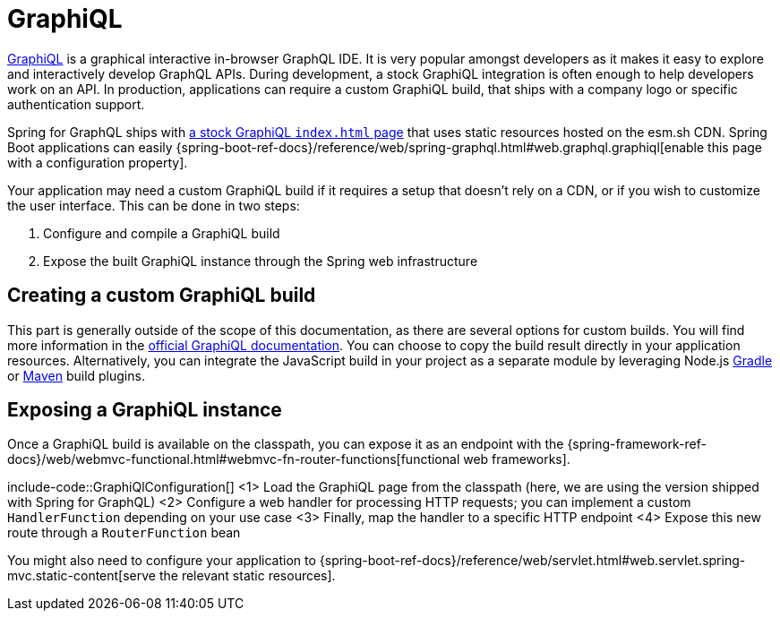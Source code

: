 [[graphiql]]
= GraphiQL

https://github.com/graphql/graphiql/tree/main/packages/graphiql#readme[GraphiQL] is a graphical interactive in-browser GraphQL IDE.
It is very popular amongst developers as it makes it easy to explore and interactively develop GraphQL APIs.
During development, a stock GraphiQL integration is often enough to help developers work on an API.
In production, applications can require a custom GraphiQL build, that ships with a company logo or specific authentication support.

Spring for GraphQL ships with https://github.com/spring-projects/spring-graphql/blob/main/spring-graphql/src/main/resources/graphiql/index.html[a stock GraphiQL `index.html` page] that uses static resources hosted on the esm.sh CDN.
Spring Boot applications can easily {spring-boot-ref-docs}/reference/web/spring-graphql.html#web.graphql.graphiql[enable this page with a configuration property].

Your application may need a custom GraphiQL build if it requires a setup that doesn't rely on a CDN, or if you wish to customize the user interface.
This can be done in two steps:

1. Configure and compile a GraphiQL build
2. Expose the built GraphiQL instance through the Spring web infrastructure

[[graphiql.custombuild]]
== Creating a custom GraphiQL build

This part is generally outside of the scope of this documentation, as there are several options for custom builds.
You will find more information in the https://github.com/graphql/graphiql/tree/main/packages/graphiql#readme[official GraphiQL documentation].
You can choose to copy the build result directly in your application resources.
Alternatively, you can integrate the JavaScript build in your project as a separate module by leveraging Node.js https://github.com/node-gradle/gradle-node-plugin[Gradle] or https://github.com/eirslett/frontend-maven-plugin[Maven] build plugins.


[[graphiql.configuration]]
== Exposing a GraphiQL instance

Once a GraphiQL build is available on the classpath, you can expose it as an endpoint with the {spring-framework-ref-docs}/web/webmvc-functional.html#webmvc-fn-router-functions[functional web frameworks].

include-code::GraphiQlConfiguration[]
<1> Load the GraphiQL page from the classpath (here, we are using the version shipped with Spring for GraphQL)
<2> Configure a web handler for processing HTTP requests; you can implement a custom `HandlerFunction` depending on your use case
<3> Finally, map the handler to a specific HTTP endpoint
<4> Expose this new route through a `RouterFunction` bean

You might also need to configure your application to {spring-boot-ref-docs}/reference/web/servlet.html#web.servlet.spring-mvc.static-content[serve the relevant static resources].
